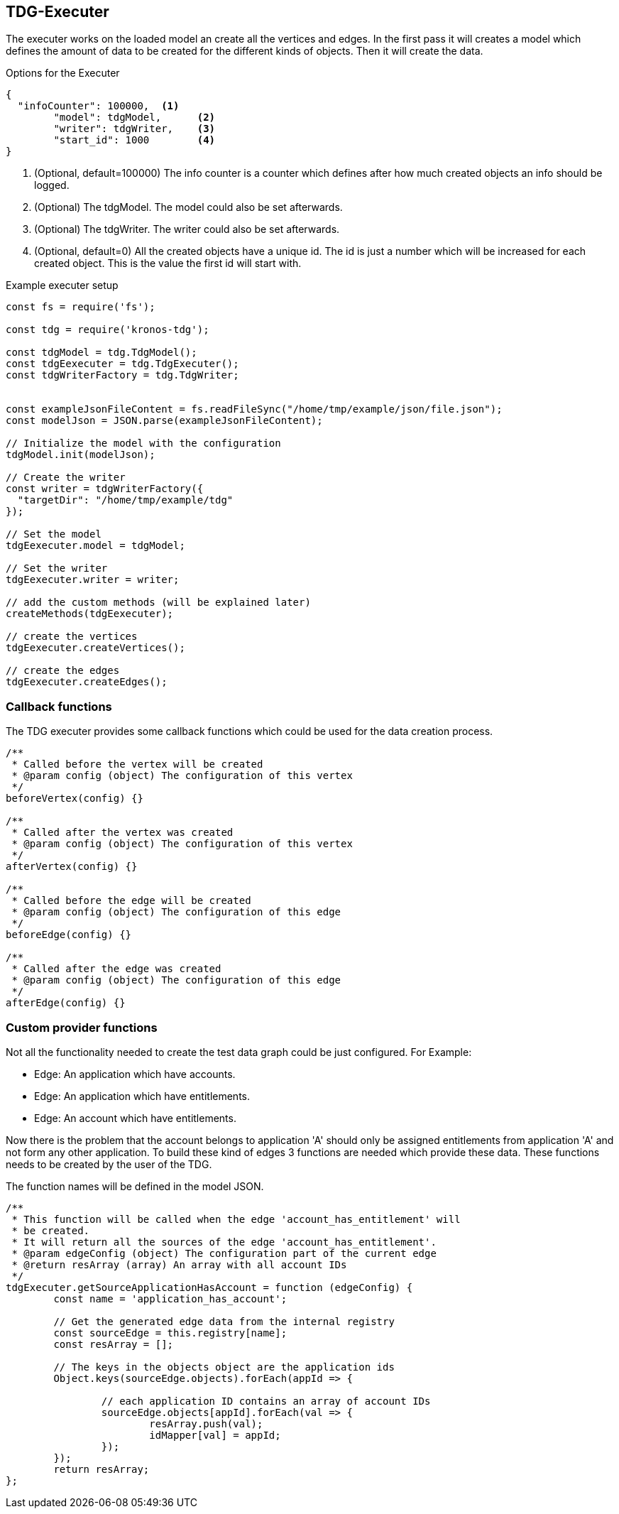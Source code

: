 == TDG-Executer
The executer works on the loaded model an create all the vertices and edges.
In the first pass it will creates a model which defines the amount of data to be created
for the different kinds of objects. Then it will create the data.


.Options for the Executer
[source,js]
----
{
  "infoCounter": 100000,  <1>
	"model": tdgModel,      <2>
	"writer": tdgWriter,    <3>
	"start_id": 1000        <4>
}
----
<1> (Optional, default=100000) The info counter is a counter which defines after how much created objects an info should be logged.
<2> (Optional) The tdgModel. The model could also be set afterwards.
<3> (Optional) The tdgWriter. The writer could also be set afterwards.
<4> (Optional, default=0) All the created objects have a unique id. The id is just a number which will be increased for each created object. This is the value the first id will start with.


.Example executer setup
[source,js]
----
const fs = require('fs');

const tdg = require('kronos-tdg');

const tdgModel = tdg.TdgModel();
const tdgEexecuter = tdg.TdgExecuter();
const tdgWriterFactory = tdg.TdgWriter;


const exampleJsonFileContent = fs.readFileSync("/home/tmp/example/json/file.json");
const modelJson = JSON.parse(exampleJsonFileContent);

// Initialize the model with the configuration
tdgModel.init(modelJson);

// Create the writer
const writer = tdgWriterFactory({
  "targetDir": "/home/tmp/example/tdg"
});

// Set the model
tdgEexecuter.model = tdgModel;

// Set the writer
tdgEexecuter.writer = writer;

// add the custom methods (will be explained later)
createMethods(tdgEexecuter);

// create the vertices
tdgEexecuter.createVertices();

// create the edges
tdgEexecuter.createEdges();
----

=== Callback functions
The TDG executer provides some callback functions which could be used for the data creation process.

[source,js]
----
/**
 * Called before the vertex will be created
 * @param config (object) The configuration of this vertex
 */
beforeVertex(config) {}

/**
 * Called after the vertex was created
 * @param config (object) The configuration of this vertex
 */
afterVertex(config) {}

/**
 * Called before the edge will be created
 * @param config (object) The configuration of this edge
 */
beforeEdge(config) {}

/**
 * Called after the edge was created
 * @param config (object) The configuration of this edge
 */
afterEdge(config) {}
----


=== Custom provider functions
Not all the functionality needed to create the test data graph could be just configured.
For Example:

* Edge: An application which have accounts.
* Edge: An application which have entitlements.
* Edge: An account which have entitlements.

Now there is the problem that the account belongs to application 'A' should only be assigned
entitlements from application 'A' and not form any other application. To build these
kind of edges 3 functions are needed which provide these data. These functions needs to
be created by the user of the TDG.

The function names will be defined in the model JSON.

[source,js]
----
/**
 * This function will be called when the edge 'account_has_entitlement' will
 * be created.
 * It will return all the sources of the edge 'account_has_entitlement'.
 * @param edgeConfig (object) The configuration part of the current edge
 * @return resArray (array) An array with all account IDs
 */
tdgExecuter.getSourceApplicationHasAccount = function (edgeConfig) {
	const name = 'application_has_account';

	// Get the generated edge data from the internal registry
	const sourceEdge = this.registry[name];
	const resArray = [];

	// The keys in the objects object are the application ids
	Object.keys(sourceEdge.objects).forEach(appId => {

		// each application ID contains an array of account IDs
		sourceEdge.objects[appId].forEach(val => {
			resArray.push(val);
			idMapper[val] = appId;
		});
	});
	return resArray;
};
----
